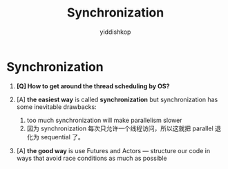 # -*- org-export-babel-evaluate: nil -*-
#+PROPERTY: header-args :eval never-export
#+PROPERTY: header-args:python :session Synchronization
#+PROPERTY: header-args:ipython :session Synchronization
#+HTML_HEAD: <link rel="stylesheet" type="text/css" href="/home/yiddi/git_repos/YIDDI_org_export_theme/theme/org-nav-theme_cache.css" >
#+HTML_HEAD: <script src="https://hypothes.is/embed.js" async></script>
#+HTML_HEAD: <script type="application/json" class="js-hypothesis-config">
#+HTML_HEAD: <script src="https://cdn.mathjax.org/mathjax/latest/MathJax.js?config=TeX-AMS-MML_HTMLorMML"></script>
#+OPTIONS: html-link-use-abs-url:nil html-postamble:nil html-preamble:t
#+OPTIONS: H:3 num:nil ^:nil _:nil tags:not-in-toc
#+TITLE: Synchronization
#+AUTHOR: yiddishkop
#+EMAIL: [[mailto:yiddishkop@163.com][yiddi's email]]
#+TAGS: {PKGIMPT(i) DATAVIEW(v) DATAPREP(p) GRAPHBUILD(b) GRAPHCOMPT(c)} LINAGAPI(a) PROBAPI(b) MATHFORM(f) MLALGO(m)


* Synchronization

1.  *[Q] How to get around the thread scheduling by OS?*

2.  [A] *the easiest way* is called *synchronization* but synchronization has
   some inevitable drawbacks:
      1. too much synchronization will make parallelism slower
      2. 因为 synchronization 每次只允许一个线程访问，所以这就把 parallel 退化为
         sequential 了。

1.  [A] *the good way* is use Futures and Actors --- structure our code in ways
   that avoid race conditions as much as possible
